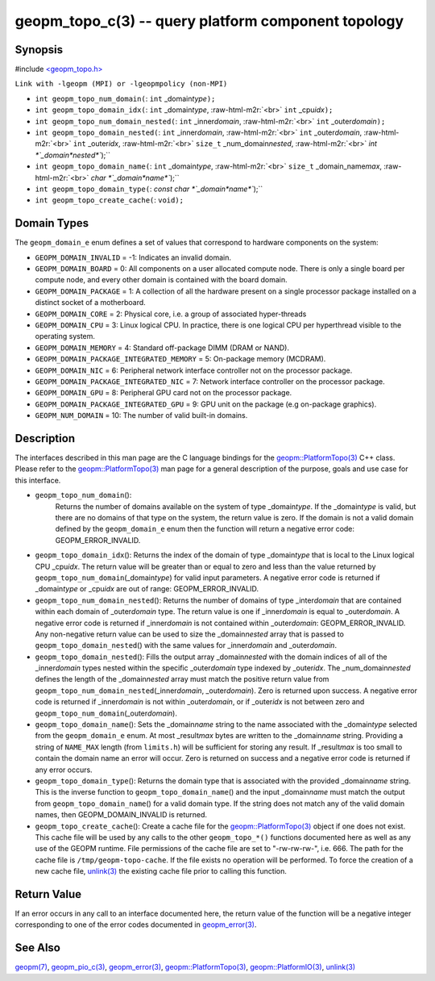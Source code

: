 .. role:: raw-html-m2r(raw)
   :format: html


geopm_topo_c(3) -- query platform component topology
====================================================






Synopsis
--------

#include `<geopm_topo.h> <https://github.com/geopm/geopm/blob/dev/src/geopm_topo.h>`_\ 

``Link with -lgeopm (MPI) or -lgeopmpolicy (non-MPI)``


* 
  ``int geopm_topo_num_domain(``\ :
  ``int`` _domain\ *type*\ ``);``

* 
  ``int geopm_topo_domain_idx(``\ :
  ``int`` _domain\ *type*\ , :raw-html-m2r:`<br>`
  ``int`` _cpu\ *idx*\ ``);``

* 
  ``int geopm_topo_num_domain_nested(``\ :
  ``int`` _inner\ *domain*\ , :raw-html-m2r:`<br>`
  ``int`` _outer\ *domain*\ ``);``

* 
  ``int geopm_topo_domain_nested(``\ :
  ``int`` _inner\ *domain*\ , :raw-html-m2r:`<br>`
  ``int`` _outer\ *domain*\ , :raw-html-m2r:`<br>`
  ``int`` _outer\ *idx*\ , :raw-html-m2r:`<br>`
  ``size_t`` _num_domain\ *nested*\ , :raw-html-m2r:`<br>`
  `int *`_domain\ *nested*\ ``);``

* 
  ``int geopm_topo_domain_name(``\ :
  ``int`` _domain\ *type*\ , :raw-html-m2r:`<br>`
  ``size_t`` _domain_name\ *max*\ , :raw-html-m2r:`<br>`
  `char *`_domain\ *name*\ ``);``

* 
  ``int geopm_topo_domain_type(``\ :
  `const char *`_domain\ *name*\ ``);``

* 
  ``int geopm_topo_create_cache(``\ :
  ``void);``

Domain Types
------------

The ``geopm_domain_e`` enum defines a set of values that correspond to
hardware components on the system:


* 
  ``GEOPM_DOMAIN_INVALID`` = -1:
  Indicates an invalid domain.

* 
  ``GEOPM_DOMAIN_BOARD`` = 0:
  All components on a user allocated compute node. There is only a
  single board per compute node, and every other domain is contained
  with the board domain.

* 
  ``GEOPM_DOMAIN_PACKAGE`` = 1:
  A collection of all the hardware present on a single processor
  package installed on a distinct socket of a motherboard.

* 
  ``GEOPM_DOMAIN_CORE`` = 2:
  Physical core, i.e. a group of associated hyper-threads

* 
  ``GEOPM_DOMAIN_CPU`` = 3:
  Linux logical CPU.  In practice, there is one logical CPU per
  hyperthread visible to the operating system.

* 
  ``GEOPM_DOMAIN_MEMORY`` = 4:
  Standard off-package DIMM (DRAM or NAND).

* 
  ``GEOPM_DOMAIN_PACKAGE_INTEGRATED_MEMORY`` = 5:
  On-package memory (MCDRAM).

* 
  ``GEOPM_DOMAIN_NIC`` = 6:
  Peripheral network interface controller not on the processor package.

* 
  ``GEOPM_DOMAIN_PACKAGE_INTEGRATED_NIC`` = 7:
  Network interface controller on the processor package.

* 
  ``GEOPM_DOMAIN_GPU`` = 8:
  Peripheral GPU card not on the processor package.

* 
  ``GEOPM_DOMAIN_PACKAGE_INTEGRATED_GPU`` = 9:
  GPU unit on the package (e.g on-package graphics).

* 
  ``GEOPM_NUM_DOMAIN`` = 10:
  The number of valid built-in domains.

Description
-----------

The interfaces described in this man page are the C language bindings
for the `geopm::PlatformTopo(3) <GEOPM_CXX_MAN_PlatformTopo.3.html>`_ C++ class.  Please refer to the
`geopm::PlatformTopo(3) <GEOPM_CXX_MAN_PlatformTopo.3.html>`_ man page for a general description of the purpose,
goals and use case for this interface.


* 
  ``geopm_topo_num_domain``\ ():
   Returns the number of domains available on the system of type
   _domain\ *type*.  If the _domain\ *type* is valid, but there are no
   domains of that type on the system, the return value is zero.  If
   the domain is not a valid domain defined by the ``geopm_domain_e``
   enum then the function will return a negative error code:
   GEOPM_ERROR_INVALID.

* 
  ``geopm_topo_domain_idx``\ ():
  Returns the index of the domain of type _domain\ *type* that is
  local to the Linux logical CPU _cpu\ *idx*.  The return value will
  be greater than or equal to zero and less than the value returned by
  ``geopm_topo_num_domain``\ (_domain\ *type*\ ) for valid input parameters.
  A negative error code is returned if _domain\ *type* or _cpu\ *idx*
  are out of range: GEOPM_ERROR_INVALID.

* 
  ``geopm_topo_num_domain_nested``\ ():
  Returns the number of domains of type _inter\ *domain* that are
  contained within each domain of _outer\ *domain* type.  The return
  value is one if _inner\ *domain* is equal to _outer\ *domain*.  A
  negative error code is returned if _inner\ *domain* is not contained
  within _outer\ *domain*\ : GEOPM_ERROR_INVALID.  Any non-negative
  return value can be used to size the _domain\ *nested* array that is
  passed to ``geopm_topo_domain_nested``\ () with the same values for
  _inner\ *domain* and _outer\ *domain*.

* 
  ``geopm_topo_domain_nested``\ ():
  Fills the output array _domain\ *nested* with the domain indices of
  all of the _inner\ *domain* types nested within the specific
  _outer\ *domain* type indexed by _outer\ *idx*.  The
  _num_domain\ *nested* defines the length of the _domain\ *nested*
  array must match the positive return value from
  ``geopm_topo_num_domain_nested``\ (_inner\ *domain*\ , _outer\ *domain*\ ).
  Zero is returned upon success.  A negative error code is returned
  if _inner\ *domain* is not within _outer\ *domain*\ , or if _outer\ *idx*
  is not between zero and ``geopm_topo_num_domain``\ (_outer\ *domain*\ ).

* 
  ``geopm_topo_domain_name``\ ():
  Sets the _domain\ *name* string to the name associated with the
  _domain\ *type* selected from the ``geopm_domain_e`` enum.  At most
  _result\ *max* bytes are written to the _domain\ *name* string.
  Providing a string of ``NAME_MAX`` length (from ``limits.h``\ ) will be
  sufficient for storing any result.  If _result\ *max* is too small
  to contain the domain name an error will occur.  Zero is returned
  on success and a negative error code is returned if any error
  occurs.

* 
  ``geopm_topo_domain_type``\ ():
  Returns the domain type that is associated with the provided
  _domain\ *name* string.  This is the inverse function to
  ``geopm_topo_domain_name``\ () and the input _domain\ *name* must match
  the output from ``geopm_topo_domain_name``\ () for a valid domain
  type.  If the string does not match any of the valid domain names,
  then GEOPM_DOMAIN_INVALID is returned.

* 
  ``geopm_topo_create_cache``\ ():
  Create a cache file for the `geopm::PlatformTopo(3) <GEOPM_CXX_MAN_PlatformTopo.3.html>`_ object if
  one does not exist.  This cache file will be used by any calls to
  the other ``geopm_topo_*()`` functions documented here as well as
  any use of the GEOPM runtime.  File permissions of the cache file
  are set to "-rw-rw-rw-", i.e. 666. The path for the cache file is
  ``/tmp/geopm-topo-cache``.  If the file exists no operation will be
  performed.  To force the creation of a new cache file,
  `unlink(3) <http://man7.org/linux/man-pages/man3/unlink.3p.html>`_ the existing cache file prior to calling this
  function.

Return Value
------------

If an error occurs in any call to an interface documented here, the
return value of the function will be a negative integer
corresponding to one of the error codes documented in
`geopm_error(3) <geopm_error.3.html>`_.

See Also
--------

`geopm(7) <geopm.7.html>`_\ ,
`geopm_pio_c(3) <geopm_pio_c.3.html>`_\ ,
`geopm_error(3) <geopm_error.3.html>`_\ ,
`geopm::PlatformTopo(3) <GEOPM_CXX_MAN_PlatformTopo.3.html>`_\ ,
`geopm::PlatformIO(3) <GEOPM_CXX_MAN_PlatformIO.3.html>`_\ ,
`unlink(3) <http://man7.org/linux/man-pages/man3/unlink.3p.html>`_
